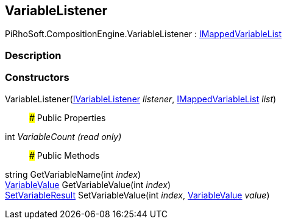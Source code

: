 [#reference/variable-listener]

## VariableListener

PiRhoSoft.CompositionEngine.VariableListener : <<reference/i-mapped-variable-list.html,IMappedVariableList>>

### Description

### Constructors

VariableListener(<<reference/i-variable-listener.html,IVariableListener>> _listener_, <<reference/i-mapped-variable-list.html,IMappedVariableList>> _list_)::

### Public Properties

int _VariableCount_ _(read only)_::

### Public Methods

string GetVariableName(int _index_)::

<<reference/variable-value.html,VariableValue>> GetVariableValue(int _index_)::

<<reference/set-variable-result.html,SetVariableResult>> SetVariableValue(int _index_, <<reference/variable-value.html,VariableValue>> _value_)::